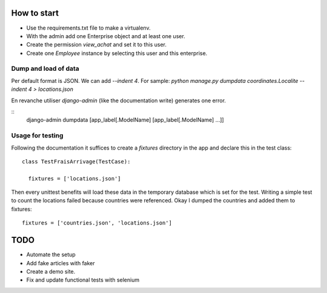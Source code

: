 How to start
============

- Use the requirements.txt file to make a virtualenv.
- With the admin add one Enterprise object and at least one user.
- Create the permission *view_achat* and set it to this user.
- Create one *Employee* instance by selecting this user and this enterprise.

Dump and load of data
---------------------

Per default format is JSON. We can add `--indent 4`. For sample:
`python manage.py dumpdata coordinates.Localite --indent 4 > locations.json`

En revanche utiliser `django-admin` (like the documentation write) generates
one error.

::
   django-admin dumpdata [app_label[.ModelName] [app_label[.ModelName] ...]]

Usage for testing
-----------------

Following the documentation it suffices to create a `fixtures` directory
in the app and declare this in the test class::

  class TestFraisArrivage(TestCase):
    
    fixtures = ['locations.json']

Then every unittest benefits will load these data in the temporary database
which is set for the test. Writing a simple test to count the
locations failed because countries were referenced. Okay I dumped the
countries and added them to fixtures::
  fixtures = ['countries.json', 'locations.json']


TODO
====

- Automate the setup
- Add fake articles with faker
- Create a demo site.
- Fix and update functional tests with selenium
